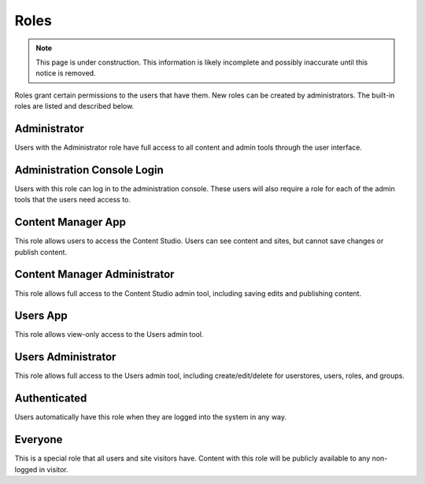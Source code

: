 .. _roles:

Roles
=====

.. NOTE::
   This page is under construction. This information is likely incomplete and possibly inaccurate until this notice is removed.

Roles grant certain permissions to the users that have them. New roles can be created by administrators. The built-in roles are listed and
described below.

Administrator
-------------

Users with the Administrator role have full access to all content and admin tools through the user interface.

Administration Console Login
----------------------------

Users with this role can log in to the administration console. These users will also require a role for each of the admin tools that the
users need access to.

Content Manager App
-------------------

This role allows users to access the Content Studio. Users can see content and sites, but cannot save changes or publish content.

Content Manager Administrator
-----------------------------

This role allows full access to the Content Studio admin tool, including saving edits and publishing content.

Users App
---------

This role allows view-only access to the Users admin tool.

Users Administrator
-------------------

This role allows full access to the Users admin tool, including create/edit/delete for userstores, users, roles, and groups.

Authenticated
-------------

Users automatically have this role when they are logged into the system in any way.

Everyone
--------

This is a special role that all users and site visitors have. Content with this role will be publicly available to any non-logged in visitor.